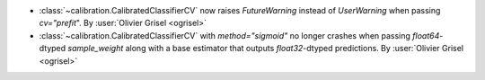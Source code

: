 - :class:`~calibration.CalibratedClassifierCV` now raises `FutureWarning`
  instead of `UserWarning` when passing `cv="prefit`". By
  :user:`Olivier Grisel <ogrisel>`
- :class:`~calibration.CalibratedClassifierCV` with `method="sigmoid"` no
  longer crashes when passing `float64`-dtyped `sample_weight` along with a
  base estimator that outputs `float32`-dtyped predictions. By :user:`Olivier
  Grisel <ogrisel>`
